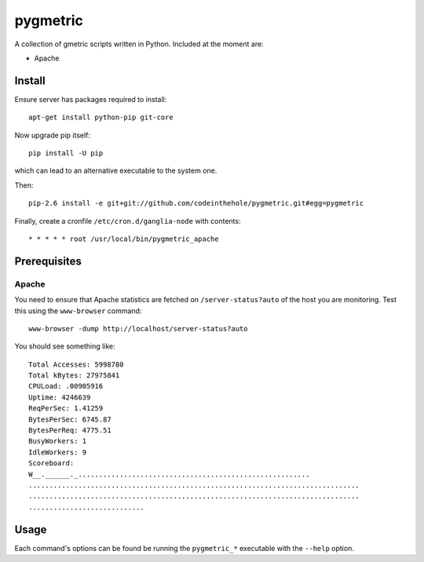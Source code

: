 =========
pygmetric
=========

A collection of gmetric scripts written in Python.  Included at the moment are:

* Apache

Install
-------

Ensure server has packages required to install::

    apt-get install python-pip git-core

Now upgrade pip itself::

    pip install -U pip

which can lead to an alternative executable to the system one.

Then::

    pip-2.6 install -e git+git://github.com/codeinthehole/pygmetric.git#egg=pygmetric

Finally, create a cronfile ``/etc/cron.d/ganglia-node`` with contents::

    * * * * * root /usr/local/bin/pygmetric_apache

Prerequisites
-------------

Apache
~~~~~~

You need to ensure that Apache statistics are fetched on ``/server-status?auto``
of the host you are monitoring.  Test this using the ``www-browser`` command::

    www-browser -dump http://localhost/server-status?auto

You should see something like::

    Total Accesses: 5998780
    Total kBytes: 27975841
    CPULoad: .00905916
    Uptime: 4246639
    ReqPerSec: 1.41259
    BytesPerSec: 6745.87
    BytesPerReq: 4775.51
    BusyWorkers: 1
    IdleWorkers: 9
    Scoreboard:
    W__.______._........................................................
    ................................................................................
    ................................................................................
    ............................

Usage
-----

Each command's options can be found be running the ``pygmetric_*`` executable
with the ``--help`` option.

